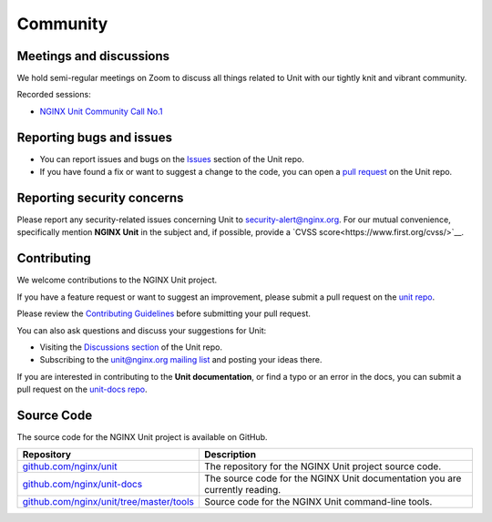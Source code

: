 .. meta::
   :og:description: Take part in the discussion or join our development
                    and documentation efforts.

.. _community:

#########
Community
#########

************************
Meetings and discussions
************************

We hold semi-regular meetings on Zoom
to discuss all things related to Unit
with our tightly knit and vibrant community.

Recorded sessions:

- `NGINX Unit Community Call No.1
  <https://www.youtube.com/watch?v=EZbcc6D03Io>`__

*************************
Reporting bugs and issues
*************************

- You can report issues and bugs on the
  `Issues <https://github.com/nginx/unit/issues>`_ section of the Unit repo.

- If you have found a fix or want to suggest a change to the code,
  you can open a `pull request <https://github.com/nginx/unit/pulls>`_
  on the Unit repo.

***************************
Reporting security concerns
***************************

Please report any security-related issues concerning Unit to
`security-alert@nginx.org <security-alert@nginx.org>`__.
For our mutual convenience, specifically mention **NGINX Unit** in the subject and, if possible, provide a
`CVSS score<https://www.first.org/cvss/>`__.

************
Contributing
************

We welcome contributions to the NGINX Unit project.

If you have a feature request or want to suggest an improvement, please submit a pull request on the
`unit repo <https://github.com/nginx/unit/pulls>`_.

Please review the `Contributing Guidelines <https://github.com/nginx/unit/blob/master/CONTRIBUTING.md>`_
before submitting your pull request.

You can also ask questions and discuss your suggestions for Unit:

- Visiting the `Discussions section <https://github.com/nginx/unit/discussions>`_
  of the Unit repo.
- Subscribing to the `unit@nginx.org mailing list <https://mailman.nginx.org/mailman3/lists/unit.nginx.org/>`_
  and posting your ideas there.

If you are interested in contributing to the **Unit documentation**,
or find a typo or an error in the docs, you can submit a pull request on the
`unit-docs repo <https://github.com/nginx/unit-docs/pulls>`_.

***********
Source Code
***********
The source code for the NGINX Unit project is available on GitHub.

.. list-table::
   :header-rows: 1

   * - Repository
     - Description
   * - `github.com/nginx/unit <https://github.com/nginx/unit>`_
     - The repository for the NGINX Unit project source code.
   * - `github.com/nginx/unit-docs <https://github.com/nginx/unit-docs>`_
     - The source code for the NGINX Unit documentation you are currently reading.
   * - `github.com/nginx/unit/tree/master/tools <https://github.com/nginx/unit/tree/master/tools>`_
     - Source code for the NGINX Unit command-line tools.
